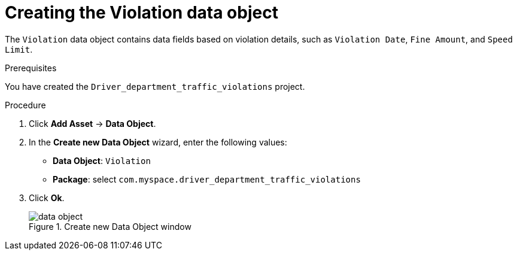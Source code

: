 [id='data-object-violation-proc']
= Creating the Violation data object

The `Violation` data object contains data fields based on violation details, such as `Violation Date`, `Fine Amount`, and `Speed Limit`.

.Prerequisites

You have created the `Driver_department_traffic_violations` project.

.Procedure
. Click *Add Asset* -> *Data Object*.
. In the *Create new Data Object* wizard, enter the following values:
* *Data Object*: `Violation`
* *Package*: select `com.myspace.driver_department_traffic_violations`
. Click *Ok*.
+

.Create new Data Object window
image::getting-started/data-object.png[]
